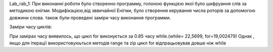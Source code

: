 
Lab_rab_1:
При виконанні роботи було створенно программу, голоною функцією якої було шифруання слів за методикою єнігми.
Модифікацією,від зввичайної Енігми, було створення керування числа роторів за допомогою довжини слова.
також були проведені заміри часу виконання программи.

Заміри часу циклів:

При замірах часу виявилось, що цикл for виконується за 0.85 часу while.(while= 22,5699,  for=19,002479)
Однак , якщо для ітерації використовуюьться методів range та zip цикл for відпрацьовував довше ніж while
